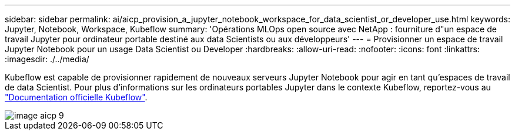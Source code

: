---
sidebar: sidebar 
permalink: ai/aicp_provision_a_jupyter_notebook_workspace_for_data_scientist_or_developer_use.html 
keywords: Jupyter, Notebook, Workspace, Kubeflow 
summary: 'Opérations MLOps open source avec NetApp : fourniture d"un espace de travail Jupyter pour ordinateur portable destiné aux data Scientists ou aux développeurs' 
---
= Provisionner un espace de travail Jupyter Notebook pour un usage Data Scientist ou Developer
:hardbreaks:
:allow-uri-read: 
:nofooter: 
:icons: font
:linkattrs: 
:imagesdir: ./../media/


[role="lead"]
Kubeflow est capable de provisionner rapidement de nouveaux serveurs Jupyter Notebook pour agir en tant qu'espaces de travail de data Scientist. Pour plus d'informations sur les ordinateurs portables Jupyter dans le contexte Kubeflow, reportez-vous au https://www.kubeflow.org/docs/components/notebooks/["Documentation officielle Kubeflow"^].

image::aicp_image9.png[image aicp 9]
